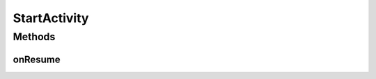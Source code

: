 .. java:import:: android.content Intent

.. java:import:: android.content SharedPreferences

.. java:import:: android.support.v7.app AppCompatActivity

StartActivity
=============

.. java:package:: org.codethechange.culturemesh
   :noindex:

.. java:type:: public class StartActivity extends AppCompatActivity

   Transparent \ :java:ref:`android.app.Activity`\  that is the default Activity. It is the one launched when the app first starts, and it is the farthest back the "back" button (on the phone, not in the app) can go before leaving the app. It redirects the user based on their onboarding and login status.

Methods
-------
onResume
^^^^^^^^

.. java:method:: @Override protected void onResume()
   :outertype: StartActivity

   Whenever this screen becomes "visible", immediately redirect the user to \ :java:ref:`TimelineActivity`\  if they have a selected network and are logged in. If they are logged-in without a selected network, redirect them to \ :java:ref:`ExploreBubblesOpenGLActivity`\ . If they are logged-out, redirect them to \ :java:ref:`OnboardActivity`\ .

